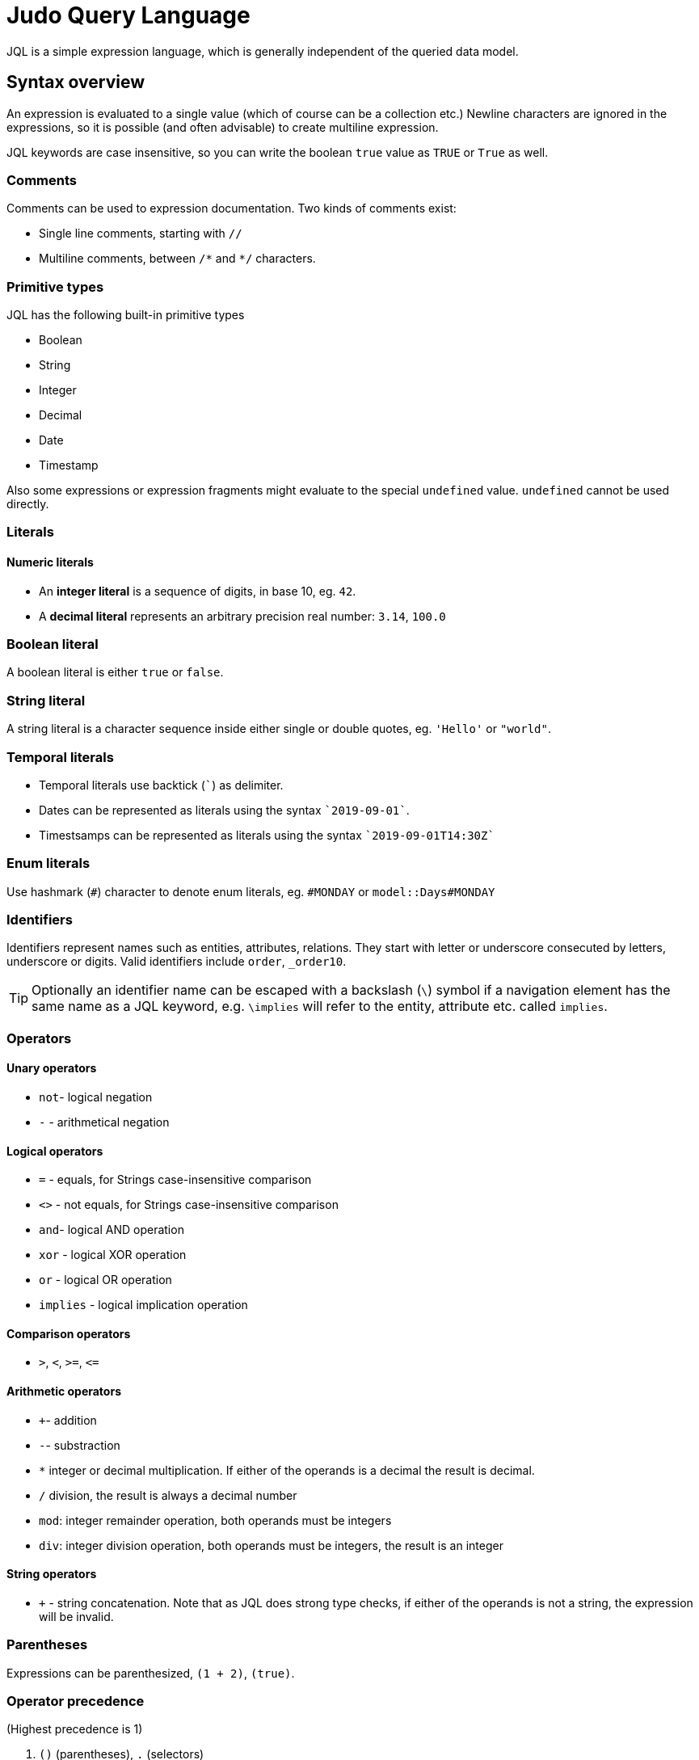 = Judo Query Language

JQL is a simple expression language, which is generally independent of the queried data model.

== Syntax overview

An expression is evaluated to a single value (which of course can be a collection etc.) Newline characters are ignored in the expressions, so it is possible (and often advisable) to create multiline expression.

JQL keywords are case insensitive, so you can write the boolean `true` value as `TRUE` or `True` as well. 

=== Comments
Comments can be used to expression documentation. Two kinds of comments exist:

* Single line comments, starting with `//`
* Multiline comments, between `/\*` and `*/` characters.

=== Primitive types
JQL has the following built-in primitive types

* Boolean
* String
* Integer
* Decimal
* Date
* Timestamp

Also some expressions or expression fragments might evaluate to the special `undefined` value. `undefined` cannot be used directly.

=== Literals

==== Numeric literals

* An *integer literal* is a sequence of digits, in base 10, eg. `42`.
* A *decimal literal* represents an arbitrary precision real number: `3.14`, `100.0`

=== Boolean literal
A boolean literal is either `true` or `false`.

=== String literal
A string literal is a character sequence inside either single or double quotes, eg. `'Hello'` or `"world"`.

=== Temporal literals
* Temporal literals use backtick (```) as delimiter.
* Dates can be represented as literals using the syntax `+`2019-09-01+``.
* Timestsamps can be represented as literals using the syntax `+`2019-09-01T14:30Z+``

=== Enum literals
Use hashmark (`#`) character to denote enum literals, eg. `#MONDAY` or `model::Days#MONDAY` 

=== Identifiers

Identifiers represent names such as entities, attributes, relations. They start with letter or underscore consecuted by letters, underscore or digits.
Valid identifiers include `order`, `_order10`.

TIP: Optionally an identifier name can be escaped with a backslash (`\`) symbol if a navigation element has the same name as a JQL keyword, e.g. `\implies` will refer to the entity, attribute etc. called `implies`.




=== Operators

==== Unary operators
 
* `not`- logical negation
* `-` - arithmetical negation
 
==== Logical operators
* `=` - equals, for Strings case-insensitive comparison
* `<>` - not equals, for Strings case-insensitive comparison
* `and`- logical AND operation
* `xor` - logical XOR operation
* `or` - logical OR operation
* `implies` - logical implication operation

==== Comparison operators

* `>`, `<`, `>=`, `\<=`

==== Arithmetic operators
* `+`- addition
* `-`- substraction
* `*` integer or decimal multiplication. If either of the operands is a decimal the result is decimal.
* `/` division, the result is always a decimal number
* `mod`: integer remainder operation, both operands must be integers
* `div`: integer division operation, both operands must be integers, the result is an integer

==== String operators
* `+` - string concatenation. Note that as JQL does strong type checks, if either of the operands is not a string, the expression will be invalid.

=== Parentheses
Expressions can be parenthesized, `(1 + 2)`, `(true)`.

=== Operator precedence
(Highest precedence is 1)

. `()` (parentheses), `.` (selectors) 
. `-` (unary minus), `not` (logical negation), 
. `*`, `/`, `div`, `mod`
. `+`, `-`
. `<`, `>`, `<=`, `>=`
. `=`, `<>`
. `and`
. `xor`
. `or`
. `implies`
. `?:` ternary conditional (right-associative)


=== Qualified names

A qualified name consists of namespaces and identifier, like: `demo::measures::Time`.

=== Selectors

A selector is used to access a feature (attribute, relation etc.) of an element. One can use `.` for all selections or use different syntax depending on relation kind to allow better readibility.
 
** For one-to-many relations, the selector operator is either `\=>`, or dot (`.`), e.g. `self\=>items`, or `self.items`
** For one-to-one relations, the selector operator is either `\->` or dot (`.`), eg. `items\->product`, or `items.product`
** For attributes, the selector operator is dot (`.`), eg. `item.price` 

== Measured values
JQL expressions support measured quantities, eg. `10[kg]`, where the measure is identified by the optionally qualified name of the measure, eg.
`10[km] + 5[model::Length#m]`

== Functions

You can use some *built-in* functions using the following syntax: `self.description!length()`

=== Numeric functions
* `round()`

=== String functions

* `lowerCase()` eg. `self.name!lowerCase()`
* `upperCase()`
* `length()`
* `substring(startIndex, length)`
* `first(n)`
* `last(n)`
* `position(str)`
* `matches(regex)`
* `replace(regex, replacement)`
* `trim()`

=== Date functions
* `difference(date)`

=== Timestamp functions
* `difference(timestamp)`

=== Collection functions
* `head()`
* `tail()`
* `join(delimiter)`
* `count()`
* `limit(count, offset)`
* `sort(field, descending)`
* `asCollection(type)`

=== Lambda functions
* `filter(lambda)` eg. `self.orderDetails!filter(od | od.price 10)` 

=== Object functions
* `container(type)` evaluates to the container of the object when it is part of a container, which type is `type`, otherwise `undefined`
* `kindof(type)`, evaluates to `true` if the given object is or a descendant of type eg. `self.field!instanceof(Lib::MyType)`
* `typeof(type)` evaluates to `true` if the given object is of type
* `asType(type)` evaluates to the operand if its type is the same as given, otherwise evaluates as `undefined`.

== Type safety
JQL expressions do strict type checking.